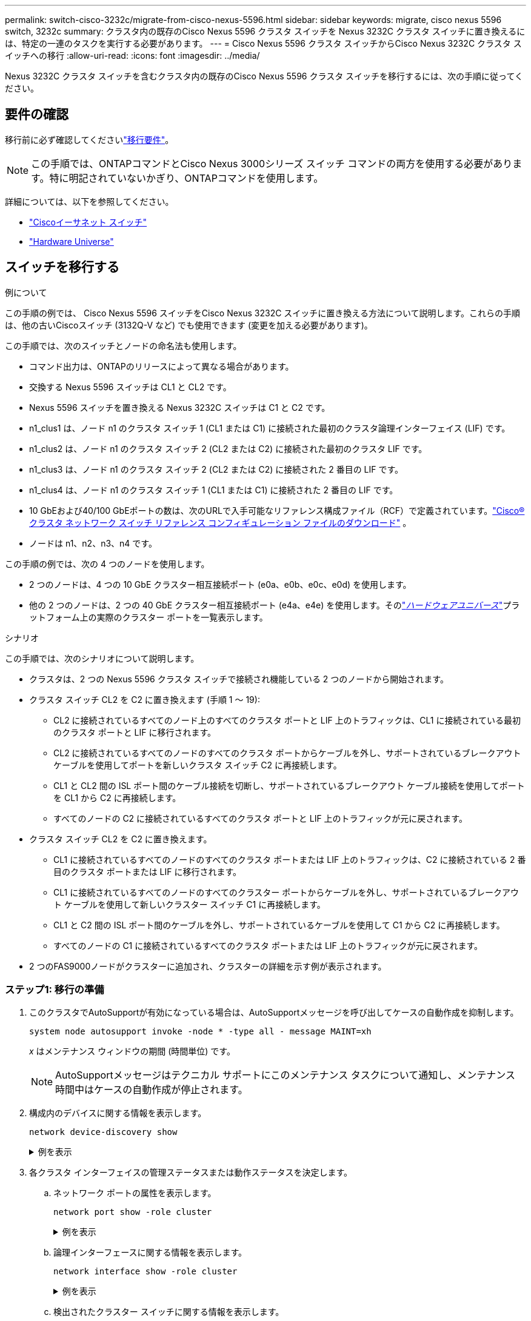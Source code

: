---
permalink: switch-cisco-3232c/migrate-from-cisco-nexus-5596.html 
sidebar: sidebar 
keywords: migrate, cisco nexus 5596 switch, 3232c 
summary: クラスタ内の既存のCisco Nexus 5596 クラスタ スイッチを Nexus 3232C クラスタ スイッチに置き換えるには、特定の一連のタスクを実行する必要があります。 
---
= Cisco Nexus 5596 クラスタ スイッチからCisco Nexus 3232C クラスタ スイッチへの移行
:allow-uri-read: 
:icons: font
:imagesdir: ../media/


[role="lead"]
Nexus 3232C クラスタ スイッチを含むクラスタ内の既存のCisco Nexus 5596 クラスタ スイッチを移行するには、次の手順に従ってください。



== 要件の確認

移行前に必ず確認してくださいlink:migrate-requirements-3232c.html["移行要件"]。

[NOTE]
====
この手順では、ONTAPコマンドとCisco Nexus 3000シリーズ スイッチ コマンドの両方を使用する必要があります。特に明記されていないかぎり、ONTAPコマンドを使用します。

====
詳細については、以下を参照してください。

* link:https://mysupport.netapp.com/site/info/cisco-ethernet-switch["Ciscoイーサネット スイッチ"^]
* link:http://hwu.netapp.com["Hardware Universe"^]




== スイッチを移行する

.例について
この手順の例では、 Cisco Nexus 5596 スイッチをCisco Nexus 3232C スイッチに置き換える方法について説明します。これらの手順は、他の古いCiscoスイッチ (3132Q-V など) でも使用できます (変更を加える必要があります)。

この手順では、次のスイッチとノードの命名法も使用します。

* コマンド出力は、ONTAPのリリースによって異なる場合があります。
* 交換する Nexus 5596 スイッチは CL1 と CL2 です。
* Nexus 5596 スイッチを置き換える Nexus 3232C スイッチは C1 と C2 です。
* n1_clus1 は、ノード n1 のクラスタ スイッチ 1 (CL1 または C1) に接続された最初のクラスタ論理インターフェイス (LIF) です。
* n1_clus2 は、ノード n1 のクラスタ スイッチ 2 (CL2 または C2) に接続された最初のクラスタ LIF です。
* n1_clus3 は、ノード n1 のクラスタ スイッチ 2 (CL2 または C2) に接続された 2 番目の LIF です。
* n1_clus4 は、ノード n1 のクラスタ スイッチ 1 (CL1 または C1) に接続された 2 番目の LIF です。
* 10 GbEおよび40/100 GbEポートの数は、次のURLで入手可能なリファレンス構成ファイル（RCF）で定義されています。link:https://mysupport.netapp.com/site/products/all/details/cisco-cluster-storage-switch/downloads-tab["Cisco® クラスタ ネットワーク スイッチ リファレンス コンフィギュレーション ファイルのダウンロード"^] 。
* ノードは n1、n2、n3、n4 です。


この手順の例では、次の 4 つのノードを使用します。

* 2 つのノードは、4 つの 10 GbE クラスター相互接続ポート (e0a、e0b、e0c、e0d) を使用します。
* 他の 2 つのノードは、2 つの 40 GbE クラスター相互接続ポート (e4a、e4e) を使用します。そのlink:https://hwu.netapp.com/["_ハードウェアユニバース_"^]プラットフォーム上の実際のクラスター ポートを一覧表示します。


.シナリオ
この手順では、次のシナリオについて説明します。

* クラスタは、2 つの Nexus 5596 クラスタ スイッチで接続され機能している 2 つのノードから開始されます。
* クラスタ スイッチ CL2 を C2 に置き換えます (手順 1 ～ 19):
+
** CL2 に接続されているすべてのノード上のすべてのクラスタ ポートと LIF 上のトラフィックは、CL1 に接続されている最初のクラスタ ポートと LIF に移行されます。
** CL2 に接続されているすべてのノードのすべてのクラスタ ポートからケーブルを外し、サポートされているブレークアウト ケーブルを使用してポートを新しいクラスタ スイッチ C2 に再接続します。
** CL1 と CL2 間の ISL ポート間のケーブル接続を切断し、サポートされているブレークアウト ケーブル接続を使用してポートを CL1 から C2 に再接続します。
** すべてのノードの C2 に接続されているすべてのクラスタ ポートと LIF 上のトラフィックが元に戻されます。


* クラスタ スイッチ CL2 を C2 に置き換えます。
+
** CL1 に接続されているすべてのノードのすべてのクラスタ ポートまたは LIF 上のトラフィックは、C2 に接続されている 2 番目のクラスタ ポートまたは LIF に移行されます。
** CL1 に接続されているすべてのノードのすべてのクラスター ポートからケーブルを外し、サポートされているブレークアウト ケーブルを使用して新しいクラスター スイッチ C1 に再接続します。
** CL1 と C2 間の ISL ポート間のケーブルを外し、サポートされているケーブルを使用して C1 から C2 に再接続します。
** すべてのノードの C1 に接続されているすべてのクラスタ ポートまたは LIF 上のトラフィックが元に戻されます。


* 2 つのFAS9000ノードがクラスターに追加され、クラスターの詳細を示す例が表示されます。




=== ステップ1: 移行の準備

. このクラスタでAutoSupportが有効になっている場合は、AutoSupportメッセージを呼び出してケースの自動作成を抑制します。
+
`system node autosupport invoke -node * -type all - message MAINT=xh`

+
_x_ はメンテナンス ウィンドウの期間 (時間単位) です。

+
[NOTE]
====
AutoSupportメッセージはテクニカル サポートにこのメンテナンス タスクについて通知し、メンテナンス時間中はケースの自動作成が停止されます。

====
. 構成内のデバイスに関する情報を表示します。
+
`network device-discovery show`

+
.例を表示
[%collapsible]
====
次の例は、各クラスタ相互接続スイッチの各ノードに設定されているクラスタ相互接続インターフェイスの数を示しています。

[listing, subs="+quotes"]
----
cluster::> *network device-discovery show*
            Local  Discovered
Node        Port   Device              Interface        Platform
----------- ------ ------------------- ---------------- ----------------
n1         /cdp
            e0a    CL1                 Ethernet1/1      N5K-C5596UP
            e0b    CL2                 Ethernet1/1      N5K-C5596UP
            e0c    CL2                 Ethernet1/2      N5K-C5596UP
            e0d    CL1                 Ethernet1/2      N5K-C5596UP
n2         /cdp
            e0a    CL1                 Ethernet1/3      N5K-C5596UP
            e0b    CL2                 Ethernet1/3      N5K-C5596UP
            e0c    CL2                 Ethernet1/4      N5K-C5596UP
            e0d    CL1                 Ethernet1/4      N5K-C5596UP
8 entries were displayed.
----
====
. 各クラスタ インターフェイスの管理ステータスまたは動作ステータスを決定します。
+
.. ネットワーク ポートの属性を表示します。
+
`network port show -role cluster`

+
.例を表示
[%collapsible]
====
次の例では、ノード n1 と n2 のネットワーク ポート属性を表示します。

[listing, subs="+quotes"]
----
cluster::*> *network port show –role cluster*
  (network port show)
Node: n1
                                                                       Ignore
                                                  Speed(Mbps) Health   Health
Port      IPspace      Broadcast Domain Link MTU  Admin/Oper  Status   Status
--------- ------------ ---------------- ---- ---- ----------- -------- ------
e0a       Cluster      Cluster          up   9000 auto/10000  -        -
e0b       Cluster      Cluster          up   9000 auto/10000  -        -
e0c       Cluster      Cluster          up   9000 auto/10000  -        -
e0d       Cluster      Cluster          up   9000 auto/10000  -        -

Node: n2
                                                                       Ignore
                                                  Speed(Mbps) Health   Health
Port      IPspace      Broadcast Domain Link MTU  Admin/Oper  Status   Status
--------- ------------ ---------------- ---- ---- ----------- -------- ------
e0a       Cluster      Cluster          up   9000  auto/10000 -        -
e0b       Cluster      Cluster          up   9000  auto/10000 -        -
e0c       Cluster      Cluster          up   9000  auto/10000 -        -
e0d       Cluster      Cluster          up   9000  auto/10000 -        -
8 entries were displayed.
----
====
.. 論理インターフェースに関する情報を表示します。
+
`network interface show -role cluster`

+
.例を表示
[%collapsible]
====
次の例では、クラスタ上のすべての LIF に関する一般情報（現在のポートを含む）を表示します。

[listing, subs="+quotes"]
----
cluster::*> *network interface show -role cluster*
 (network interface show)
            Logical    Status     Network            Current       Current Is
Vserver     Interface  Admin/Oper Address/Mask       Node          Port    Home
----------- ---------- ---------- ------------------ ------------- ------- ----
Cluster
            n1_clus1   up/up      10.10.0.1/24       n1            e0a     true
            n1_clus2   up/up      10.10.0.2/24       n1            e0b     true
            n1_clus3   up/up      10.10.0.3/24       n1            e0c     true
            n1_clus4   up/up      10.10.0.4/24       n1            e0d     true
            n2_clus1   up/up      10.10.0.5/24       n2            e0a     true
            n2_clus2   up/up      10.10.0.6/24       n2            e0b     true
            n2_clus3   up/up      10.10.0.7/24       n2            e0c     true
            n2_clus4   up/up      10.10.0.8/24       n2            e0d     true
8 entries were displayed.
----
====
.. 検出されたクラスター スイッチに関する情報を表示します。
+
`system cluster-switch show`

+
.例を表示
[%collapsible]
====
次の例は、アクティブなクラスタ スイッチを示しています。

[listing, subs="+quotes"]
----
cluster::*> *system cluster-switch show*

Switch                        Type               Address         Model
----------------------------- ------------------ --------------- ---------------
CL1                           cluster-network    10.10.1.101     NX5596
     Serial Number: 01234567
      Is Monitored: true
            Reason:
  Software Version: Cisco Nexus Operating System (NX-OS) Software, Version
                    7.1(1)N1(1)
    Version Source: CDP
CL2                           cluster-network    10.10.1.102     NX5596
     Serial Number: 01234568
      Is Monitored: true
            Reason:
  Software Version: Cisco Nexus Operating System (NX-OS) Software, Version
                    7.1(1)N1(1)
    Version Source: CDP

2 entries were displayed.
----
====


. 必要に応じて、新しい 3232C スイッチに適切な RCF とイメージがインストールされていることを確認し、ユーザーとパスワード、ネットワーク アドレス、その他のカスタマイズなど、サイトの重要なカスタマイズを行います。
+
[NOTE]
====
この時点で両方のスイッチを準備する必要があります。

====
+
RCF とイメージをアップグレードする必要がある場合は、次の手順を実行する必要があります。

+
.. NetAppサポート サイトの「Cisco Ethernet Switches」ページに移動します。
+
link:https://mysupport.netapp.com/site/info/cisco-ethernet-switch["Ciscoイーサネット スイッチ"^]

.. そのページの表で、スイッチと必要なソフトウェア バージョンを書き留めてください。
.. 適切なバージョンの RCF をダウンロードします。
.. *説明* ページで *続行* をクリックし、ライセンス契約に同意してから、*ダウンロード* ページの指示に従って RCF をダウンロードします。
.. 適切なバージョンのイメージ ソフトウェアをダウンロードします。
+
__ONTAP 8.x 以降のクラスタおよび管理ネットワーク スイッチのリファレンス構成ファイル__ のダウンロード ページを参照し、適切なバージョンをクリックします。

+
正しいバージョンを見つけるには、_ONTAP 8.x 以降の Cluster Network Switch のダウンロード ページ_ を参照してください。



. 交換する 2 番目の Nexus 5596 スイッチに関連付けられている LIF を移行します。
+
`network interface migrate -vserver _vserver-name_ -lif _lif-name_ -source-node _source-node-name_ - destination-node _node-name_ -destination-port _destination-port-name_`

+
.例を表示
[%collapsible]
====
次の例は、ノード n1 および n2 の LIF が移行されることを示しています。LIF の移行はすべてのノードで実行する必要があります。

[listing, subs="+quotes"]
----
cluster::*> *network interface migrate -vserver Cluster -lif n1_clus2 -source-node n1 -
destination-node n1 -destination-port e0a*
cluster::*> *network interface migrate -vserver Cluster -lif n1_clus3 -source-node n1 -
destination-node n1 -destination-port e0d*
cluster::*> *network interface migrate -vserver Cluster -lif n2_clus2 -source-node n2 -
destination-node n2 -destination-port e0a*
cluster::*> *network interface migrate -vserver Cluster -lif n2_clus3 -source-node n2 -
destination-node n2 -destination-port e0d*
----
====
. クラスターの健全性を確認します。
+
`network interface show -role cluster`

+
.例を表示
[%collapsible]
====
次の例は、各クラスターの現在のステータスを示しています。

[listing, subs="+quotes"]
----
cluster::*> *network interface show -role cluster*
 (network interface show)
            Logical    Status     Network            Current       Current Is
Vserver     Interface  Admin/Oper Address/Mask       Node          Port    Home
----------- ---------- ---------- ------------------ ------------- ------- ----
Cluster
            n1_clus1   up/up      10.10.0.1/24       n1            e0a     true
            n1_clus2   up/up      10.10.0.2/24       n1            e0a     false
            n1_clus3   up/up      10.10.0.3/24       n1            e0d     false
            n1_clus4   up/up      10.10.0.4/24       n1            e0d     true
            n2_clus1   up/up      10.10.0.5/24       n2            e0a     true
            n2_clus2   up/up      10.10.0.6/24       n2            e0a     false
            n2_clus3   up/up      10.10.0.7/24       n2            e0d     false
            n2_clus4   up/up      10.10.0.8/24       n2            e0d     true
8 entries were displayed.
----
====




=== ステップ2: ポートを構成する

. スイッチ CL2 に物理的に接続されているクラスタ相互接続ポートをシャットダウンします。
+
`network port modify -node _node-name_ -port _port-name_ -up-admin false`

+
.例を表示
[%collapsible]
====
次のコマンドは、n1 および n2 上の指定されたポートをシャットダウンしますが、すべてのノード上のポートをシャットダウンする必要があります。

[listing, subs="+quotes"]
----
cluster::*> *network port modify -node n1 -port e0b -up-admin false*
cluster::*> *network port modify -node n1 -port e0c -up-admin false*
cluster::*> *network port modify -node n2 -port e0b -up-admin false*
cluster::*> *network port modify -node n2 -port e0c -up-admin false*
----
====
. リモート クラスタ インターフェイスの接続を確認します。


[role="tabbed-block"]
====
.ONTAP 9.9.1以降
--
使用することができます `network interface check cluster-connectivity`クラスター接続のアクセシビリティ チェックを開始し、詳細を表示するコマンド:

`network interface check cluster-connectivity start`そして `network interface check cluster-connectivity show`

[listing, subs="+quotes"]
----
cluster1::*> *network interface check cluster-connectivity start*
----
*注意:* 詳細を表示するには、show コマンドを実行する前に数秒待ってください。

[listing, subs="+quotes"]
----
cluster1::*> *network interface check cluster-connectivity show*
                                  Source           Destination      Packet
Node   Date                       LIF              LIF              Loss
------ -------------------------- ---------------- ---------------- -----------
n1
       3/5/2022 19:21:18 -06:00   n1_clus2         n2-clus1         none
       3/5/2022 19:21:20 -06:00   n1_clus2         n2_clus2         none

n2
       3/5/2022 19:21:18 -06:00   n2_clus2         n1_clus1         none
       3/5/2022 19:21:20 -06:00   n2_clus2         n1_clus2         none
----
--
.ONTAPのすべてのリリース
--
すべてのONTAPリリースでは、 `cluster ping-cluster -node <name>`接続を確認するコマンド:

`cluster ping-cluster -node <name>`

[listing, subs="+quotes"]
----
cluster1::*> *cluster ping-cluster -node local*
Host is n1
Getting addresses from network interface table...
Cluster n1_clus1 n1       e0a    10.10.0.1
Cluster n1_clus2 n1       e0b    10.10.0.2
Cluster n1_clus3 n1       e0c    10.10.0.3
Cluster n1_clus4 n1       e0d    10.10.0.4
Cluster n2_clus1 n2       e0a    10.10.0.5
Cluster n2_clus2 n2       e0b    10.10.0.6
Cluster n2_clus3 n2       e0c    10.10.0.7
Cluster n2_clus4 n2       e0d    10.10.0.8
Local = 10.10.0.1 10.10.0.2 10.10.0.3 10.10.0.4
Remote = 10.10.0.5 10.10.0.6 10.10.0.7 10.10.0.8
Cluster Vserver Id = 4294967293
Ping status:....
Basic connectivity succeeds on 16 path(s)
Basic connectivity fails on 0 path(s)
................
Detected 9000 byte MTU on 16 path(s):
    Local 10.10.0.1 to Remote 10.10.0.5
    Local 10.10.0.1 to Remote 10.10.0.6
    Local 10.10.0.1 to Remote 10.10.0.7
    Local 10.10.0.1 to Remote 10.10.0.8
    Local 10.10.0.2 to Remote 10.10.0.5
    Local 10.10.0.2 to Remote 10.10.0.6
    Local 10.10.0.2 to Remote 10.10.0.7
    Local 10.10.0.2 to Remote 10.10.0.8
    Local 10.10.0.3 to Remote 10.10.0.5
    Local 10.10.0.3 to Remote 10.10.0.6
    Local 10.10.0.3 to Remote 10.10.0.7
    Local 10.10.0.3 to Remote 10.10.0.8
    Local 10.10.0.4 to Remote 10.10.0.5
    Local 10.10.0.4 to Remote 10.10.0.6
    Local 10.10.0.4 to Remote 10.10.0.7
    Local 10.10.0.4 to Remote 10.10.0.8

Larger than PMTU communication succeeds on 16 path(s)
RPC status:
4 paths up, 0 paths down (tcp check)
4 paths up, 0 paths down (udp check)
----
--
====
. [[ステップ3]] アクティブNexus 5596スイッチCL1のISL41～48をCiscoを使用してシャットダウンします。 `shutdown`指示。
+
Ciscoコマンドの詳細については、 https://www.cisco.com/c/en/us/support/switches/nexus-3000-series-switches/products-command-reference-list.html["Cisco Nexus 3000 シリーズ NX-OS コマンド リファレンス"^] 。

+
.例を表示
[%collapsible]
====
次の例は、Nexus 5596 スイッチ CL1 で ISL 41 ～ 48 がシャットダウンされていることを示しています。

[listing, subs="+quotes"]
----
(CL1)# *configure*
(CL1)(Config)# *interface e1/41-48*
(CL1)(config-if-range)# *shutdown*
(CL1)(config-if-range)# *exit*
(CL1)(Config)# *exit*
(CL1)#
----
====
. 適切なCiscoコマンドを使用して、CL1 と C2 の間に一時的な ISL を構築します。
+
Ciscoコマンドの詳細については、 https://www.cisco.com/c/en/us/support/switches/nexus-3000-series-switches/products-command-reference-list.html["Cisco Nexus 3000 シリーズ NX-OS コマンド リファレンス"^] 。

+
.例を表示
[%collapsible]
====
次の例は、CL1 と C2 の間に一時的な ISL が設定されていることを示しています。

[listing, subs="+quotes"]
----
C2# *configure*
C2(config)# *interface port-channel 2*
C2(config-if)# *switchport mode trunk*
C2(config-if)# *spanning-tree port type network*
C2(config-if)# *mtu 9216*
C2(config-if)# *interface breakout module 1 port 24 map 10g-4x*
C2(config)# *interface e1/24/1-4*
C2(config-if-range)# *switchport mode trunk*
C2(config-if-range)# *mtu 9216*
C2(config-if-range)# *channel-group 2 mode active*
C2(config-if-range)# *exit*
C2(config-if)# *exit*
----
====
. すべてのノードで、Nexus 5596 スイッチ CL2 に接続されているすべてのケーブルを取り外します。
+
サポートされているケーブルを使用して、すべてのノード上の切断されたポートを Nexus 3232C スイッチ C2 に再接続します。

. Nexus 5596 スイッチ CL2 からすべてのケーブルを取り外します。
+
適切なCisco QSFP から SFP+ へのブレークアウト ケーブルを接続して、新しいCisco 3232C スイッチ (C2) のポート 1/24 を既存の Nexus 5596 (CL1) のポート 45 ～ 48 に接続します。

. アクティブ Nexus 5596 スイッチ CL1 の ISL ポート 45 ～ 48 を起動します。
+
Ciscoコマンドの詳細については、 https://www.cisco.com/c/en/us/support/switches/nexus-3000-series-switches/products-command-reference-list.html["Cisco Nexus 3000 シリーズ NX-OS コマンド リファレンス"^] 。

+
.例を表示
[%collapsible]
====
次の例では、ISL ポート 45 ～ 48 が起動されています。

[listing, subs="+quotes"]
----
(CL1)# *configure*
(CL1)(Config)# *interface e1/45-48*
(CL1)(config-if-range)# *no shutdown*
(CL1)(config-if-range)# *exit*
(CL1)(Config)# *exit*
(CL1)#
----
====
. ISLが `up`Nexus 5596 スイッチ CL1 上。
+
Ciscoコマンドの詳細については、 https://www.cisco.com/c/en/us/support/switches/nexus-3000-series-switches/products-command-reference-list.html["Cisco Nexus 3000 シリーズ NX-OS コマンド リファレンス"^] 。

+
.例を表示
[%collapsible]
====
次の例では、ポートeth1/45からeth1/48が(P)を示しており、これはISLポートが `up`ポートチャネル内。

[listing, subs="+quotes"]
----
CL1# *show port-channel summary*
Flags: D - Down         P - Up in port-channel (members)
       I - Individual   H - Hot-standby (LACP only)
       s - Suspended    r - Module-removed
       S - Switched     R - Routed
       U - Up (port-channel)
       M - Not in use. Min-links not met
--------------------------------------------------------------------------------
Group Port-        Type   Protocol  Member Ports
      Channel
--------------------------------------------------------------------------------
1     Po1(SU)      Eth    LACP      Eth1/41(D)   Eth1/42(D)   Eth1/43(D)
                                    Eth1/44(D)   Eth1/45(P)   Eth1/46(P)
                                    Eth1/47(P)   Eth1/48(P)
----
====
. インターフェイス eth1/45-48 の実行構成ですでに「channel-group 1 mode active」が設定されていることを確認します。
. すべてのノードで、3232C スイッチ C2 に接続されているすべてのクラスタ相互接続ポートを起動します。
+
`network port modify -node _node-name_ -port _port-name_ -up-admin true`

+
.例を表示
[%collapsible]
====
次の例は、指定されたポートがノード n1 および n2 で起動されることを示しています。

[listing, subs="+quotes"]
----
cluster::*> *network port modify -node n1 -port e0b -up-admin true*
cluster::*> *network port modify -node n1 -port e0c -up-admin true*
cluster::*> *network port modify -node n2 -port e0b -up-admin true*
cluster::*> *network port modify -node n2 -port e0c -up-admin true*
----
====
. すべてのノードで、C2 に接続されている移行されたすべてのクラスタ相互接続 LIF を元に戻します。
+
`network interface revert -vserver Cluster -lif _lif-name_`

+
.例を表示
[%collapsible]
====
次の例は、移行されたクラスタ LIF がホーム ポートに戻されることを示しています。

[listing, subs="+quotes"]
----
cluster::*> *network interface revert -vserver Cluster -lif n1_clus2*
cluster::*> *network interface revert -vserver Cluster -lif n1_clus3*
cluster::*> *network interface revert -vserver Cluster -lif n2_clus2*
cluster::*> *network interface revert -vserver Cluster -lif n2_clus3*
----
====
. すべてのクラスタ相互接続ポートがホームに戻っていることを確認します。
+
`network interface show -role cluster`

+
.例を表示
[%collapsible]
====
次の例では、clus2のLIFがホームポートに戻ったことを示し、現在のポート列のポートのステータスが `true`の中で `Is Home`カラム。もし `Is Home`価値は `false`LIF は元に戻されていません。

[listing]
----
cluster::*> *network interface show -role cluster*
(network interface show)
            Logical    Status     Network            Current       Current Is
Vserver     Interface  Admin/Oper Address/Mask       Node          Port    Home
----------- ---------- ---------- ------------------ ------------- ------- ----
Cluster
            n1_clus1   up/up      10.10.0.1/24       n1            e0a     true
            n1_clus2   up/up      10.10.0.2/24       n1            e0b     true
            n1_clus3   up/up      10.10.0.3/24       n1            e0c     true
            n1_clus4   up/up      10.10.0.4/24       n1            e0d     true
            n2_clus1   up/up      10.10.0.5/24       n2            e0a     true
            n2_clus2   up/up      10.10.0.6/24       n2            e0b     true
            n2_clus3   up/up      10.10.0.7/24       n2            e0c     true
            n2_clus4   up/up      10.10.0.8/24       n2            e0d     true
8 entries were displayed.
----
====
. クラスター化されたポートが接続されていることを確認します。
+
`network port show -role cluster`

+
.例を表示
[%collapsible]
====
次の例は、前の例の結果を示しています。 `network port modify`コマンドを実行して、すべてのクラスタインターコネクトが `up`:

[listing, subs="+quotes"]
----
cluster::*> *network port show -role cluster*
  (network port show)
Node: n1
                                                                       Ignore
                                                  Speed(Mbps) Health   Health
Port      IPspace      Broadcast Domain Link MTU  Admin/Oper  Status   Status
--------- ------------ ---------------- ---- ---- ----------- -------- ------
e0a       Cluster      Cluster          up   9000 auto/10000  -        -
e0b       Cluster      Cluster          up   9000 auto/10000  -        -
e0c       Cluster      Cluster          up   9000 auto/10000  -        -
e0d       Cluster      Cluster          up   9000 auto/10000  -        -

Node: n2
                                                                       Ignore
                                                  Speed(Mbps) Health   Health
Port      IPspace      Broadcast Domain Link MTU  Admin/Oper  Status   Status
--------- ------------ ---------------- ---- ---- ----------- -------- ------
e0a       Cluster      Cluster          up   9000  auto/10000 -        -
e0b       Cluster      Cluster          up   9000  auto/10000 -        -
e0c       Cluster      Cluster          up   9000  auto/10000 -        -
e0d       Cluster      Cluster          up   9000  auto/10000 -        -
8 entries were displayed.
----
====
. リモート クラスタ インターフェイスの接続を確認します。


[role="tabbed-block"]
====
.ONTAP 9.9.1以降
--
使用することができます `network interface check cluster-connectivity`クラスター接続のアクセシビリティ チェックを開始し、詳細を表示するコマンド:

`network interface check cluster-connectivity start`そして `network interface check cluster-connectivity show`

[listing, subs="+quotes"]
----
cluster1::*> *network interface check cluster-connectivity start*
----
*注意:* 実行する前に数秒待ってください `show`詳細を表示するコマンド。

[listing, subs="+quotes"]
----
cluster1::*> *network interface check cluster-connectivity show*
                                  Source           Destination      Packet
Node   Date                       LIF              LIF              Loss
------ -------------------------- ---------------- ---------------- -----------
n1
       3/5/2022 19:21:18 -06:00   n1_clus2         n2-clus1         none
       3/5/2022 19:21:20 -06:00   n1_clus2         n2_clus2         none

n2
       3/5/2022 19:21:18 -06:00   n2_clus2         n1_clus1         none
       3/5/2022 19:21:20 -06:00   n2_clus2         n1_clus2         none
----
--
.ONTAPのすべてのリリース
--
すべてのONTAPリリースでは、 `cluster ping-cluster -node <name>`接続を確認するコマンド:

`cluster ping-cluster -node <name>`

[listing, subs="+quotes"]
----
cluster1::*> *cluster ping-cluster -node local*
Host is n1
Getting addresses from network interface table...
Cluster n1_clus1 n1       e0a    10.10.0.1
Cluster n1_clus2 n1       e0b    10.10.0.2
Cluster n1_clus3 n1       e0c    10.10.0.3
Cluster n1_clus4 n1       e0d    10.10.0.4
Cluster n2_clus1 n2       e0a    10.10.0.5
Cluster n2_clus2 n2       e0b    10.10.0.6
Cluster n2_clus3 n2       e0c    10.10.0.7
Cluster n2_clus4 n2       e0d    10.10.0.8
Local = 10.10.0.1 10.10.0.2 10.10.0.3 10.10.0.4
Remote = 10.10.0.5 10.10.0.6 10.10.0.7 10.10.0.8
Cluster Vserver Id = 4294967293
Ping status:....
Basic connectivity succeeds on 16 path(s)
Basic connectivity fails on 0 path(s)
................
Detected 9000 byte MTU on 16 path(s):
    Local 10.10.0.1 to Remote 10.10.0.5
    Local 10.10.0.1 to Remote 10.10.0.6
    Local 10.10.0.1 to Remote 10.10.0.7
    Local 10.10.0.1 to Remote 10.10.0.8
    Local 10.10.0.2 to Remote 10.10.0.5
    Local 10.10.0.2 to Remote 10.10.0.6
    Local 10.10.0.2 to Remote 10.10.0.7
    Local 10.10.0.2 to Remote 10.10.0.8
    Local 10.10.0.3 to Remote 10.10.0.5
    Local 10.10.0.3 to Remote 10.10.0.6
    Local 10.10.0.3 to Remote 10.10.0.7
    Local 10.10.0.3 to Remote 10.10.0.8
    Local 10.10.0.4 to Remote 10.10.0.5
    Local 10.10.0.4 to Remote 10.10.0.6
    Local 10.10.0.4 to Remote 10.10.0.7
    Local 10.10.0.4 to Remote 10.10.0.8

Larger than PMTU communication succeeds on 16 path(s)
RPC status:
4 paths up, 0 paths down (tcp check)
4 paths up, 0 paths down (udp check)
----
--
====
. [[step15]] クラスタ内の各ノードで、交換する最初の Nexus 5596 スイッチ CL1 に関連付けられているインターフェイスを移行します。
+
`network interface migrate -vserver _vserver-name_ -lif _lif-name_ -source-node _source-node-name_
-destination-node _destination-node-name_ -destination-port _destination-port-name_`

+
.例を表示
[%collapsible]
====
次の例は、ノード n1 および n2 で移行されるポートまたは LIF を示しています。

[listing, subs="+quotes"]
----
cluster::*> *network interface migrate -vserver Cluster -lif n1_clus1 -source-node n1 -
destination-node n1 -destination-port e0b*
cluster::*> *network interface migrate -vserver Cluster -lif n1_clus4 -source-node n1 -
destination-node n1 -destination-port e0c*
cluster::*> *network interface migrate -vserver Cluster -lif n2_clus1 -source-node n2 -
destination-node n2 -destination-port e0b*
cluster::*> *network interface migrate -vserver Cluster -lif n2_clus4 -source-node n2 -
destination-node n2 -destination-port e0c*
----
====
. クラスターのステータスを確認します。
+
`network interface show`

+
.例を表示
[%collapsible]
====
次の例は、必要なクラスタ LIF がクラスタ スイッチ C2 でホストされている適切なクラスタ ポートに移行されたことを示しています。

[listing, subs="+quotes"]
----
cluster::*> *network interface show*

            Logical    Status     Network            Current       Current Is
Vserver     Interface  Admin/Oper Address/Mask       Node          Port    Home
----------- ---------- ---------- ------------------ ------------- ------- ----
Cluster
            n1_clus1   up/up      10.10.0.1/24       n1            e0b     false
            n1_clus2   up/up      10.10.0.2/24       n1            e0b     true
            n1_clus3   up/up      10.10.0.3/24       n1            e0c     true
            n1_clus4   up/up      10.10.0.4/24       n1            e0c     false
            n2_clus1   up/up      10.10.0.5/24       n2            e0b     false
            n2_clus2   up/up      10.10.0.6/24       n2            e0b     true
            n2_clus3   up/up      10.10.0.7/24       n2            e0c     true
            n2_clus4   up/up      10.10.0.8/24       n2            e0c     false
8 entries were displayed.

----- ------- ----
----
====
. すべてのノードで、CL1 に接続されているノード ポートをシャットダウンします。
+
`network port modify -node _node-name_ -port _port-name_ -up-admin false`

+
.例を表示
[%collapsible]
====
次の例では、ノード n1 および n2 で指定されたポートがシャットダウンされています。

[listing, subs="+quotes"]
----
cluster::*> *network port modify -node n1 -port e0a -up-admin false*
cluster::*> *network port modify -node n1 -port e0d -up-admin false*
cluster::*> *network port modify -node n2 -port e0a -up-admin false*
cluster::*> *network port modify -node n2 -port e0d -up-admin false*
----
====
. アクティブ 3232C スイッチ C2 の ISL 24、31、および 32 をシャットダウンします。
+
Ciscoコマンドの詳細については、 https://www.cisco.com/c/en/us/support/switches/nexus-3000-series-switches/products-command-reference-list.html["Cisco Nexus 3000 シリーズ NX-OS コマンド リファレンス"^] 。

+
.例を表示
[%collapsible]
====
次の例は、ISL がシャットダウンされていることを示しています。

[listing, subs="+quotes"]
----
C2# *configure*
C2(Config)# *interface e1/24/1-4*
C2(config-if-range)# *shutdown*
C2(config-if-range)# *exit*
C2(config)# *interface 1/31-32*
C2(config-if-range)# *shutdown*
C2(config-if-range)# *exit*
C2(config-if)# *exit*
C2#
----
====
. すべてのノードで、Nexus 5596 スイッチ CL1 に接続されているすべてのケーブルを取り外します。
+
サポートされているケーブルを使用して、すべてのノード上の切断されたポートを Nexus 3232C スイッチ C1 に再接続します。

. Nexus 3232C C2 ポート e1/24 から QSFP ブレークアウト ケーブルを取り外します。
+
サポートされているCisco QSFP 光ファイバ ケーブルまたは直接接続ケーブルを使用して、C1 のポート e1/31 および e1/32 を C2 のポート e1/31 および e1/32 に接続します。

. ポート 24 の設定を復元し、C2 の一時ポート チャネル 2 を削除します。
+
Ciscoコマンドの詳細については、 https://www.cisco.com/c/en/us/support/switches/nexus-3000-series-switches/products-command-reference-list.html["Cisco Nexus 3000 シリーズ NX-OS コマンド リファレンス"^] 。

+
.例を表示
[%collapsible]
====
次の例は、適切なCiscoコマンドを使用してポート m24 の設定が復元される様子を示しています。

[listing, subs="+quotes"]
----
C2# configure
C2(config)# *no interface breakout module 1 port 24 map 10g-4x*
C2(config)# *no interface port-channel 2*
C2(config-if)# *int e1/24*
C2(config-if)# *description 40GbE Node Port*
C2(config-if)# *spanning-tree port type edge*
C2(config-if)# *spanning-tree bpduguard enable*
C2(config-if)# *mtu 9216*
C2(config-if-range)# *exit*
C2(config)# *exit*
C2# copy running-config startup-config
[########################################] 100%
Copy Complete.
----
====
. 次のCiscoコマンドを入力して、アクティブ 3232C スイッチ C2 の ISL ポート 31 と 32 を起動します。 `no shutdown`
+
Ciscoコマンドの詳細については、 https://www.cisco.com/c/en/us/support/switches/nexus-3000-series-switches/products-command-reference-list.html["Cisco Nexus 3000 シリーズ NX-OS コマンド リファレンス"^] 。

+
.例を表示
[%collapsible]
====
次の例はCiscoコマンドを示しています `switchname configure`3232CスイッチC2で起動:

[listing, subs="+quotes"]
----
C2# configure
C2(config)# interface ethernet 1/31-32
C2(config-if-range)# no shutdown
----
====
. ISL接続が `up`3232C スイッチ C2 で。
+
Ciscoコマンドの詳細については、 https://www.cisco.com/c/en/us/support/switches/nexus-3000-series-switches/products-command-reference-list.html["Cisco Nexus 3000 シリーズ NX-OS コマンド リファレンス"^] 。

+
ポートeth1/31とeth1/32は（P）を示し、ポートチャネルの両方のISLポートがアップしていることを意味する。

+
.例を表示
[%collapsible]
====
[listing]
----

C1# show port-channel summary
Flags: D - Down         P - Up in port-channel (members)
       I - Individual   H - Hot-standby (LACP only)
       s - Suspended    r - Module-removed
       S - Switched     R - Routed
       U - Up (port-channel)
       M - Not in use. Min-links not met
--------------------------------------------------------------------------------
Group Port-        Type   Protocol  Member Ports
      Channel
--------------------------------------------------------------------------------
1     Po1(SU)      Eth    LACP      Eth1/31(P)   Eth1/32(P)
----
====
. すべてのノードで、新しい 3232C スイッチ C1 に接続されているすべてのクラスタ相互接続ポートを起動します。
+
`network port modify`

+
.例を表示
[%collapsible]
====
次の例は、3232C スイッチ C1 上の n1 および n2 のすべてのクラスタ相互接続ポートが起動されていることを示しています。

[listing]
----

cluster::*> network port modify -node n1 -port e0a -up-admin true
cluster::*> network port modify -node n1 -port e0d -up-admin true
cluster::*> network port modify -node n2 -port e0a -up-admin true
cluster::*> network port modify -node n2 -port e0d -up-admin true
----
====
. クラスター ノード ポートのステータスを確認します。
+
`network port show`

+
.例を表示
[%collapsible]
====
次の例では、新しい 3232C スイッチ C1 上のすべてのノード上のすべてのクラスタ相互接続ポートが稼働していることを確認します。

[listing]
----
cluster::*> network port show –role cluster
  (network port show)
Node: n1
                                                                       Ignore
                                                  Speed(Mbps) Health   Health
Port      IPspace      Broadcast Domain Link MTU  Admin/Oper  Status   Status
--------- ------------ ---------------- ---- ---- ----------- -------- ------
e0a       Cluster      Cluster          up   9000 auto/10000  -        -
e0b       Cluster      Cluster          up   9000 auto/10000  -        -
e0c       Cluster      Cluster          up   9000 auto/10000  -        -
e0d       Cluster      Cluster          up   9000 auto/10000  -        -

Node: n2
                                                                       Ignore
                                                  Speed(Mbps) Health   Health
Port      IPspace      Broadcast Domain Link MTU  Admin/Oper  Status   Status
--------- ------------ ---------------- ---- ---- ----------- -------- ------
e0a       Cluster      Cluster          up   9000  auto/10000 -        -
e0b       Cluster      Cluster          up   9000  auto/10000 -        -
e0c       Cluster      Cluster          up   9000  auto/10000 -        -
e0d       Cluster      Cluster          up   9000  auto/10000 -        -
8 entries were displayed.
----
====
. すべてのノードで、特定のクラスタ LIF をホーム ポートに戻します。
+
`network interface revert -server Cluster -lif _lif-name_`

+
.例を表示
[%collapsible]
====
次の例は、特定のクラスタ LIF がノード n1 および n2 上のホーム ポートに戻されることを示しています。

[listing]
----
cluster::*> network interface revert -vserver Cluster -lif n1_clus1
cluster::*> network interface revert -vserver Cluster -lif n1_clus4
cluster::*> network interface revert -vserver Cluster -lif n2_clus1
cluster::*> network interface revert -vserver Cluster -lif n2_clus4
----
====
. インターフェイスがホームであることを確認します。
+
`network interface show -role cluster`

+
.例を表示
[%collapsible]
====
次の例は、クラスタ相互接続インターフェースのステータスを示しています。 `up`そして `Is Home`n1とn2の場合:

[listing]
----
cluster::*> network interface show -role cluster
 (network interface show)
            Logical    Status     Network            Current       Current Is
Vserver     Interface  Admin/Oper Address/Mask       Node          Port    Home
----------- ---------- ---------- ------------------ ------------- ------- ----
Cluster
            n1_clus1   up/up      10.10.0.1/24       n1            e0a     true
            n1_clus2   up/up      10.10.0.2/24       n1            e0b     true
            n1_clus3   up/up      10.10.0.3/24       n1            e0c     true
            n1_clus4   up/up      10.10.0.4/24       n1            e0d     true
            n2_clus1   up/up      10.10.0.5/24       n2            e0a     true
            n2_clus2   up/up      10.10.0.6/24       n2            e0b     true
            n2_clus3   up/up      10.10.0.7/24       n2            e0c     true
            n2_clus4   up/up      10.10.0.8/24       n2            e0d     true
8 entries were displayed.
----
====
. リモート クラスタ インターフェイスの接続を確認します。


[role="tabbed-block"]
====
.ONTAP 9.9.1以降
--
使用することができます `network interface check cluster-connectivity`クラスター接続のアクセシビリティ チェックを開始し、詳細を表示するコマンド:

`network interface check cluster-connectivity start`そして `network interface check cluster-connectivity show`

[listing, subs="+quotes"]
----
cluster1::*> *network interface check cluster-connectivity start*
----
*注意:* 実行する前に数秒待ってください `show`詳細を表示するコマンド。

[listing, subs="+quotes"]
----
cluster1::*> *network interface check cluster-connectivity show*
                                  Source           Destination      Packet
Node   Date                       LIF              LIF              Loss
------ -------------------------- ---------------- ---------------- -----------
n1
       3/5/2022 19:21:18 -06:00   n1_clus2         n2-clus1         none
       3/5/2022 19:21:20 -06:00   n1_clus2         n2_clus2         none

n2
       3/5/2022 19:21:18 -06:00   n2_clus2         n1_clus1         none
       3/5/2022 19:21:20 -06:00   n2_clus2         n1_clus2         none
----
--
.ONTAPのすべてのリリース
--
すべてのONTAPリリースでは、 `cluster ping-cluster -node <name>`接続を確認するコマンド:

`cluster ping-cluster -node <name>`

[listing, subs="+quotes"]
----
cluster1::*> *cluster ping-cluster -node local*
Host is n1
Getting addresses from network interface table...
Cluster n1_clus1 n1       e0a    10.10.0.1
Cluster n1_clus2 n1       e0b    10.10.0.2
Cluster n1_clus3 n1       e0c    10.10.0.3
Cluster n1_clus4 n1       e0d    10.10.0.4
Cluster n2_clus1 n2       e0a    10.10.0.5
Cluster n2_clus2 n2       e0b    10.10.0.6
Cluster n2_clus3 n2       e0c    10.10.0.7
Cluster n2_clus4 n2       e0d    10.10.0.8
Local = 10.10.0.1 10.10.0.2 10.10.0.3 10.10.0.4
Remote = 10.10.0.5 10.10.0.6 10.10.0.7 10.10.0.8
Cluster Vserver Id = 4294967293
Ping status:....
Basic connectivity succeeds on 16 path(s)
Basic connectivity fails on 0 path(s)
................
Detected 9000 byte MTU on 16 path(s):
    Local 10.10.0.1 to Remote 10.10.0.5
    Local 10.10.0.1 to Remote 10.10.0.6
    Local 10.10.0.1 to Remote 10.10.0.7
    Local 10.10.0.1 to Remote 10.10.0.8
    Local 10.10.0.2 to Remote 10.10.0.5
    Local 10.10.0.2 to Remote 10.10.0.6
    Local 10.10.0.2 to Remote 10.10.0.7
    Local 10.10.0.2 to Remote 10.10.0.8
    Local 10.10.0.3 to Remote 10.10.0.5
    Local 10.10.0.3 to Remote 10.10.0.6
    Local 10.10.0.3 to Remote 10.10.0.7
    Local 10.10.0.3 to Remote 10.10.0.8
    Local 10.10.0.4 to Remote 10.10.0.5
    Local 10.10.0.4 to Remote 10.10.0.6
    Local 10.10.0.4 to Remote 10.10.0.7
    Local 10.10.0.4 to Remote 10.10.0.8

Larger than PMTU communication succeeds on 16 path(s)
RPC status:
4 paths up, 0 paths down (tcp check)
4 paths up, 0 paths down (udp check)
----
--
====
. [[step29]] Nexus 3232C クラスタ スイッチにノードを追加してクラスタを拡張します。
+
次の例では、ノード n3 と n4 に、両方の Nexus 3232C クラスタ スイッチ上のポート e1/7 と e1/8 にそれぞれ接続された 40 GbE クラスタ ポートがあり、両方のノードがクラスタに参加していることを示しています。使用される 40 GbE クラスタ相互接続ポートは e4a と e4e です。

+
構成内のデバイスに関する情報を表示します。

+
** `network device-discovery show`
** `network port show -role cluster`
** `network interface show -role cluster`
** `system cluster-switch show`


+
.例を表示
[%collapsible]
====
[listing]
----
cluster::> network device-discovery show
            Local  Discovered
Node        Port   Device              Interface        Platform
----------- ------ ------------------- ---------------- ----------------
n1         /cdp
            e0a    C1                 Ethernet1/1/1    N3K-C3232C
            e0b    C2                 Ethernet1/1/1    N3K-C3232C
            e0c    C2                 Ethernet1/1/2    N3K-C3232C
            e0d    C1                 Ethernet1/1/2    N3K-C3232C
n2         /cdp
            e0a    C1                 Ethernet1/1/3    N3K-C3232C
            e0b    C2                 Ethernet1/1/3    N3K-C3232C
            e0c    C2                 Ethernet1/1/4    N3K-C3232C
            e0d    C1                 Ethernet1/1/4    N3K-C3232C
n3         /cdp
            e4a    C1                 Ethernet1/7      N3K-C3232C
            e4e    C2                 Ethernet1/7      N3K-C3232C
n4         /cdp
            e4a    C1                 Ethernet1/8      N3K-C3232C
            e4e    C2                 Ethernet1/8      N3K-C3232C
12 entries were displayed.
----
+

[listing]
----
cluster::*> network port show –role cluster
  (network port show)
Node: n1
                                                                       Ignore
                                                  Speed(Mbps) Health   Health
Port      IPspace      Broadcast Domain Link MTU  Admin/Oper  Status   Status
--------- ------------ ---------------- ---- ---- ----------- -------- ------
e0a       Cluster      Cluster          up   9000 auto/10000  -        -
e0b       Cluster      Cluster          up   9000 auto/10000  -        -
e0c       Cluster      Cluster          up   9000 auto/10000  -        -
e0d       Cluster      Cluster          up   9000 auto/10000  -        -

Node: n2
                                                                       Ignore
                                                  Speed(Mbps) Health   Health
Port      IPspace      Broadcast Domain Link MTU  Admin/Oper  Status   Status
--------- ------------ ---------------- ---- ---- ----------- -------- ------
e0a       Cluster      Cluster          up   9000  auto/10000 -        -
e0b       Cluster      Cluster          up   9000  auto/10000 -        -
e0c       Cluster      Cluster          up   9000  auto/10000 -        -
e0d       Cluster      Cluster          up   9000  auto/10000 -        -

Node: n3
                                                                       Ignore
                                                  Speed(Mbps) Health   Health
Port      IPspace      Broadcast Domain Link MTU  Admin/Oper  Status   Status
--------- ------------ ---------------- ---- ---- ----------- -------- ------
e4a       Cluster      Cluster          up   9000 auto/40000  -        -
e4e       Cluster      Cluster          up   9000 auto/40000  -        -

Node: n4
                                                                       Ignore
                                                  Speed(Mbps) Health   Health
Port      IPspace      Broadcast Domain Link MTU  Admin/Oper  Status   Status
--------- ------------ ---------------- ---- ---- ----------- -------- ------
e4a       Cluster      Cluster          up   9000 auto/40000  -        -
e4e       Cluster      Cluster          up   9000 auto/40000  -        -
12 entries were displayed.
----
+

[listing]
----
cluster::*> network interface show -role cluster
 (network interface show)
            Logical    Status     Network            Current       Current Is
Vserver     Interface  Admin/Oper Address/Mask       Node          Port    Home
----------- ---------- ---------- ------------------ ------------- ------- ----
Cluster
            n1_clus1   up/up      10.10.0.1/24       n1            e0a     true
            n1_clus2   up/up      10.10.0.2/24       n1            e0b     true
            n1_clus3   up/up      10.10.0.3/24       n1            e0c     true
            n1_clus4   up/up      10.10.0.4/24       n1            e0d     true
            n2_clus1   up/up      10.10.0.5/24       n2            e0a     true
            n2_clus2   up/up      10.10.0.6/24       n2            e0b     true
            n2_clus3   up/up      10.10.0.7/24       n2            e0c     true
            n2_clus4   up/up      10.10.0.8/24       n2            e0d     true
            n3_clus1   up/up      10.10.0.9/24       n3            e4a     true
            n3_clus2   up/up      10.10.0.10/24      n3            e4e     true
            n4_clus1   up/up      10.10.0.11/24      n4            e4a     true
            n4_clus2   up/up      10.10.0.12/24      n4            e4e     true
12 entries were displayed.
----
+

[listing]
----
cluster::*> system cluster-switch show

Switch                      Type               Address          Model
--------------------------- ------------------ ---------------- ---------------
C1                          cluster-network    10.10.1.103      NX3232C
     Serial Number: FOX000001
      Is Monitored: true
            Reason:
  Software Version: Cisco Nexus Operating System (NX-OS) Software, Version
                    7.0(3)I4(1)
    Version Source: CDP

C2                          cluster-network     10.10.1.104      NX3232C
     Serial Number: FOX000002
      Is Monitored: true
            Reason:
  Software Version: Cisco Nexus Operating System (NX-OS) Software, Version
                    7.0(3)I4(1)
    Version Source: CDP

CL1                           cluster-network   10.10.1.101     NX5596
     Serial Number: 01234567
      Is Monitored: true
            Reason:
  Software Version: Cisco Nexus Operating System (NX-OS) Software, Version
                    7.1(1)N1(1)
    Version Source: CDP
CL2                           cluster-network    10.10.1.102     NX5596
     Serial Number: 01234568
      Is Monitored: true
            Reason:
  Software Version: Cisco Nexus Operating System (NX-OS) Software, Version
                    7.1(1)N1(1)
    Version Source: CDP

4 entries were displayed.
----
====
. 交換したNexus 5596を取り外します。 `system cluster-switch delete`自動的に削除されない場合は、コマンドを実行します。
+
`system cluster-switch delete -device switch-name`

+
.例を表示
[%collapsible]
====
[listing]
----
cluster::> system cluster-switch delete –device CL1
cluster::> system cluster-switch delete –device CL2
----
====




=== ステップ3: 手順を完了する

. 適切なクラスタ スイッチが監視されていることを確認します。
+
`system cluster-switch show`

+
.例を表示
[%collapsible]
====
[listing]
----
cluster::> system cluster-switch show

Switch                      Type               Address          Model
--------------------------- ------------------ ---------------- ---------------
C1                          cluster-network    10.10.1.103      NX3232C
     Serial Number: FOX000001
      Is Monitored: true
            Reason:
  Software Version: Cisco Nexus Operating System (NX-OS) Software, Version
                    7.0(3)I4(1)
    Version Source: CDP

C2                          cluster-network     10.10.1.104      NX3232C
     Serial Number: FOX000002
      Is Monitored: true
            Reason:
  Software Version: Cisco Nexus Operating System (NX-OS) Software, Version
                    7.0(3)I4(1)
    Version Source: CDP

2 entries were displayed.
----
====
. 自動ケース作成を抑制した場合は、 AutoSupportメッセージを呼び出して再度有効にします。
+
`system node autosupport invoke -node * -type all -message MAINT=END`



.次の手順
link:../switch-cshm/config-overview.html["スイッチのヘルスモニタリングを構成する"] 。
